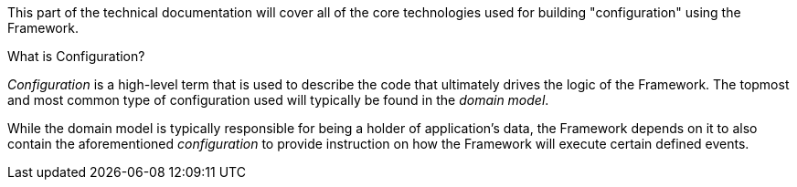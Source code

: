 This part of the technical documentation will cover all of the core technologies used for building "configuration" 
using the Framework.

.What is Configuration?
_Configuration_ is a high-level term that is used to describe the code that ultimately drives the logic of the Framework. 
The topmost and most common type of configuration used will typically be found in the _domain model_.

While the domain model is typically responsible for being a holder of application's data, the Framework depends on it 
to also contain the aforementioned _configuration_ to provide instruction on how the Framework will execute certain 
defined events.
